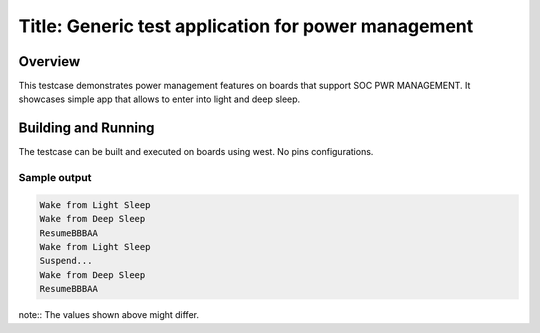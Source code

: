 Title: Generic test application for power management
#####################################

Overview
********

This testcase demonstrates power management features on boards that support SOC PWR MANAGEMENT.
It showcases simple app that allows to enter into light and deep sleep.

Building and Running
********************

The testcase can be built and executed on boards using west.
No pins configurations.


Sample output
=============

.. code-block:: console

   Wake from Light Sleep
   Wake from Deep Sleep
   ResumeBBBAA
   Wake from Light Sleep
   Suspend...
   Wake from Deep Sleep
   ResumeBBBAA

note:: The values shown above might differ.
